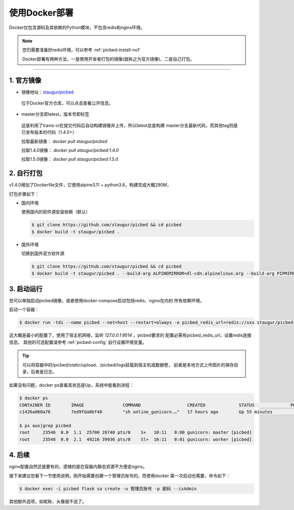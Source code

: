 .. _picbed-docker-deploy:

=================
使用Docker部署
=================

Docker仅包含源码及其依赖的Python模块，不包含redis和nginx环境。

.. note::

    您仍需要准备好redis环境，可以参考 :ref:`picbed-install-no1`

    Docker部署有两种方法，一是使用开发者打包的镜像(就称之为官方镜像)，二是自己打包。

--------------

.. _picbed-official-image:

1. 官方镜像
~~~~~~~~~~~~~~~

-  镜像地址：`staugur/picbed <https://hub.docker.com/r/staugur/picbed>`_ 

  位于Docker官方仓库，可以点击查看公开信息。

-  master分支即latest，版本号即标签

  这是利用了travis-ci在提交代码后自动构建镜像并上传，所以latest总是构建
  master分支最新代码，而其他tag则是已发布版本的代码（1.4.0+）

  拉取最新镜像： `docker pull staugur/picbed`

  拉取1.4.0镜像： `docker pull staugur/picbed:1.4.0`

  拉取1.5.0镜像： `docker pull staugur/picbed:1.5.0`

.. _picbed-self-build:

2. 自行打包
~~~~~~~~~~~~~~~~

v1.4.0增加了Dockerfile文件，它使用alpine3.11 + python3.6，构建完成大概290M，

打包步骤如下：

- 国内环境

  使用国内的软件源安装依赖（默认）

  .. code-block:: bash

    $ git clone https://github.com/staugur/picbed && cd picbed
    $ docker build -t staugur/picbed .

- 国外环境

  切换到国外官方软件源

  .. code-block:: bash

    $ git clone https://github.com/staugur/picbed && cd picbed
    $ docker build -t staugur/picbed . --build-arg ALPINEMIRROR=dl-cdn.alpinelinux.org --build-arg PIPMIRROR=https://pypi.org/simple

3. 启动运行
~~~~~~~~~~~~~~~

您可以单独启动picbed镜像，或者使用docker-compose启动包括redis、nginx在内的
所有依赖环境。

启动一个容器：

.. code-block:: bash

    $ docker run -tdi --name picbed --net=host --restart=always -e picbed_redis_url=redis://xxx staugur/picbed

这大概是最小的配置了，使用了宿主机网络，监听 `127.0.0.1:9514` ，picbed要求的
配置必需有picbed_redis_url，设置redis连接信息。
其他的可选配置请参考 :ref:`picbed-config` 自行设置环境变量。

.. tip::

    可以将容器中的/picbed/static/upload、/picbed/logs挂载到宿主机或数据卷，
    前者是本地方式上传图片的保存目录，后者是日志。

如果没有问题，docker ps查看其状态是Up，系统中能看到进程：

.. code-block:: bash

    $ docker ps
    CONTAINER ID        IMAGE               COMMAND                  CREATED             STATUS              PORTS               NAMES
    c1426a060a76        7ed9fda0bf40        "sh online_gunicorn.…"   17 hours ago        Up 55 minutes                           picbed

    $ ps aux|grep picbed
    root     23546  0.0  1.1  25700 20740 pts/0    S+   10:11   0:00 gunicorn: master [picbed]
    root     23548  0.0  2.1  49216 39936 pts/0    Sl+  10:11   0:01 gunicorn: worker [picbed]

4. 后续
~~~~~~~~~~~~

nginx配置自然还是要有的，遗憾的是在容器内静态资源不方便走nginx。

接下来建议您看下一节使用说明，刚开始需要创建一个管理员账号的，而使用docker
第一次启动也需要，命令如下：

.. code-block:: bash

    $ docker exec -i picbed flask sa create -u 管理员账号 -p 密码 --isAdmin

其他额外选项，如昵称、头像就不说了。
